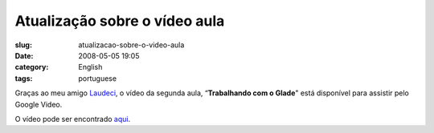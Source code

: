 Atualização sobre o vídeo aula
#################################
:slug: atualizacao-sobre-o-video-aula
:date: 2008-05-05 19:05
:category: English
:tags: portuguese

Graças ao meu amigo `Laudeci <http://laudecioliveira.org/blog>`__, o
vídeo da segunda aula, “\ **Trabalhando com o Glade**" está disponível
para assistir pelo Google Video.

O vídeo pode ser encontrado
`aqui <http://video.google.com/videoplay?docid=-2804038416924107438&hl=en>`__.
